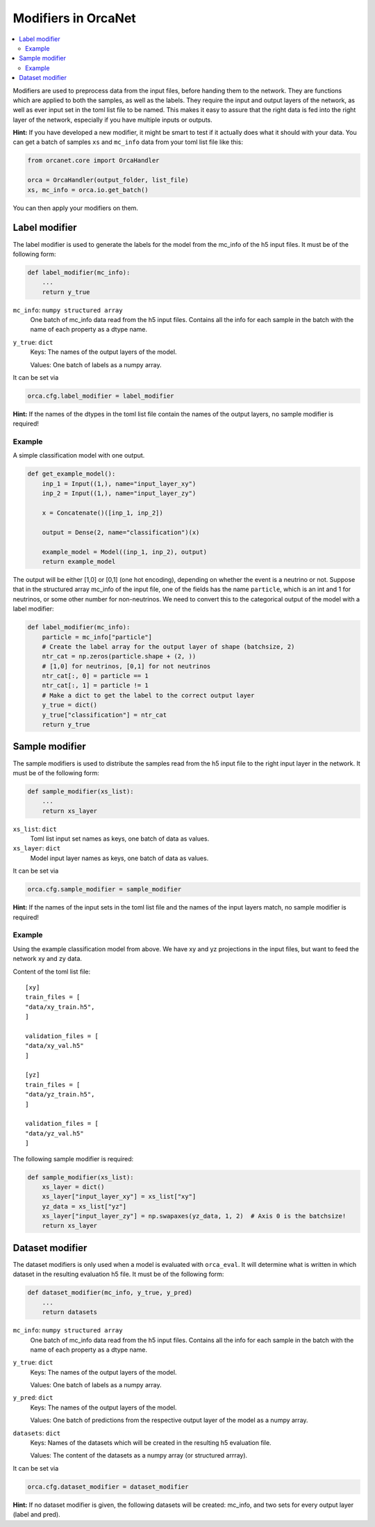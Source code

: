 Modifiers in OrcaNet
====================
.. contents:: :local:

Modifiers are used to preprocess data from the input files, before handing them to the network.
They are functions which are applied to both the samples, as well as the labels.
They require the input and output layers of the network, as well as ever input set in the toml list file to be named.
This makes it easy to assure that the right data is fed into the right layer of the network, especially if you have multiple inputs or outputs.

**Hint:** If you have developed a new modifier, it might be smart to test if it actually does what it should with your data.
You can get a batch of samples ``xs`` and ``mc_info`` data from your toml list file like this:

.. code-block:: python

    from orcanet.core import OrcaHandler

    orca = OrcaHandler(output_folder, list_file)
    xs, mc_info = orca.io.get_batch()

You can then apply your modifiers on them.

Label modifier
--------------
The label modifier is used to generate the labels for the model from the mc_info of the h5 input files.
It must be of the following form:

.. code-block:: python

    def label_modifier(mc_info):
        ...
        return y_true

``mc_info``: ``numpy structured array``
    One batch of mc_info data read from the h5 input files.
    Contains all the info for each sample in the batch with the name of each property as a dtype name.
``y_true``: ``dict``
    Keys: The names of the output layers of the model.

    Values: One batch of labels as a numpy array.

It can be set via

.. code-block:: python

    orca.cfg.label_modifier = label_modifier

**Hint:** If the names of the dtypes in the toml list file contain the names of the output layers, no sample modifier is required!

Example
^^^^^^^

A simple classification model with one output.

.. code-block:: python

    def get_example_model():
        inp_1 = Input((1,), name="input_layer_xy")
        inp_2 = Input((1,), name="input_layer_zy")

        x = Concatenate()([inp_1, inp_2])

        output = Dense(2, name="classification")(x)

        example_model = Model((inp_1, inp_2), output)
        return example_model

The output will be either [1,0] or [0,1] (one hot encoding), depending on whether the event is a neutrino or not.
Suppose that in the structured array mc_info of the input file, one of the fields has the name ``particle``, which is an int and 1 for neutrinos, or some other number for non-neutrinos.
We need to convert this to the categorical output of the model with a label modifier:

.. code-block:: python

    def label_modifier(mc_info):
        particle = mc_info["particle"]
        # Create the label array for the output layer of shape (batchsize, 2)
        ntr_cat = np.zeros(particle.shape + (2, ))
        # [1,0] for neutrinos, [0,1] for not neutrinos
        ntr_cat[:, 0] = particle == 1
        ntr_cat[:, 1] = particle != 1
        # Make a dict to get the label to the correct output layer
        y_true = dict()
        y_true["classification"] = ntr_cat
        return y_true

Sample modifier
---------------
The sample modifiers is used to distribute the samples read from the h5 input file to the right input layer in the network.
It must be of the following form:

.. code-block:: python

    def sample_modifier(xs_list):
        ...
        return xs_layer

``xs_list``: ``dict``
    Toml list input set names as keys, one batch of data as values.
``xs_layer``: ``dict``
    Model input layer names as keys, one batch of data as values.

It can be set via

.. code-block:: python

    orca.cfg.sample_modifier = sample_modifier

**Hint:** If the names of the input sets in the toml list file and the names of the input layers match, no sample modifier is required!


Example
^^^^^^^
Using the example classification model from above.
We have xy and yz projections in the input files, but want to feed the network xy and zy data.

Content of the toml list file::

    [xy]
    train_files = [
    "data/xy_train.h5",
    ]

    validation_files = [
    "data/xy_val.h5"
    ]

    [yz]
    train_files = [
    "data/yz_train.h5",
    ]

    validation_files = [
    "data/yz_val.h5"
    ]

The following sample modifier is required:

.. code-block:: python

    def sample_modifier(xs_list):
        xs_layer = dict()
        xs_layer["input_layer_xy"] = xs_list["xy"]
        yz_data = xs_list["yz"]
        xs_layer["input_layer_zy"] = np.swapaxes(yz_data, 1, 2)  # Axis 0 is the batchsize!
        return xs_layer

Dataset modifier
----------------
The dataset modifiers is only used when a model is evaluated with ``orca_eval``.
It will determine what is written in which dataset in the resulting evaluation h5 file.
It must be of the following form:

.. code-block:: python

    def dataset_modifier(mc_info, y_true, y_pred)
        ...
        return datasets

``mc_info``: ``numpy structured array``
    One batch of mc_info data read from the h5 input files.
    Contains all the info for each sample in the batch with the name of each property as a dtype name.
``y_true``: ``dict``
    Keys: The names of the output layers of the model.

    Values: One batch of labels as a numpy array.
``y_pred``: ``dict``
    Keys: The names of the output layers of the model.

    Values: One batch of predictions from the respective output layer of the model as a numpy array.
``datasets``: ``dict``
    Keys: Names of the datasets which will be created in the resulting h5 evaluation file.

    Values: The content of the datasets as a numpy array (or structured arrray).

It can be set via

.. code-block:: python

    orca.cfg.dataset_modifier = dataset_modifier

**Hint:** If no dataset modifier is given, the following datasets will be created: mc_info, and two sets for every output layer (label and pred).
